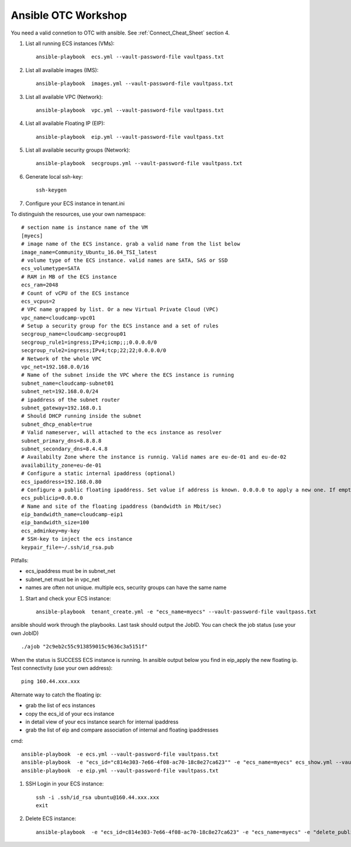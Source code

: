 Ansible OTC Workshop
====================

You need  a valid connetion to OTC with ansible. See :ref:`Connect_Cheat_Sheet` section 4.

#. List all running ECS instances (VMs)::

    ansible-playbook  ecs.yml --vault-password-file vaultpass.txt

#. List all available images (IMS)::

    ansible-playbook  images.yml --vault-password-file vaultpass.txt

#. List all available VPC (Network)::

    ansible-playbook  vpc.yml --vault-password-file vaultpass.txt

#. List all available Floating IP (EIP)::

    ansible-playbook  eip.yml --vault-password-file vaultpass.txt

#. List all available security groups (Network)::

    ansible-playbook  secgroups.yml --vault-password-file vaultpass.txt

#. Generate local ssh-key::

    ssh-keygen

#. Configure your ECS instance in tenant.ini

To distinguish the resources, use your own namespace::

    # section name is instance name of the VM
    [myecs]
    # image name of the ECS instance. grab a valid name from the list below
    image_name=Community_Ubuntu_16.04_TSI_latest
    # volume type of the ECS instance. valid names are SATA, SAS or SSD
    ecs_volumetype=SATA
    # RAM in MB of the ECS instance
    ecs_ram=2048
    # Count of vCPU of the ECS instance
    ecs_vcpus=2
    # VPC name grapped by list. Or a new Virtual Private Cloud (VPC)
    vpc_name=cloudcamp-vpc01
    # Setup a security group for the ECS instance and a set of rules
    secgroup_name=cloudcamp-secgroup01
    secgroup_rule1=ingress;IPv4;icmp;;;0.0.0.0/0
    secgroup_rule2=ingress;IPv4;tcp;22;22;0.0.0.0/0
    # Network of the whole VPC
    vpc_net=192.168.0.0/16
    # Name of the subnet inside the VPC where the ECS instance is running
    subnet_name=cloudcamp-subnet01
    subnet_net=192.168.0.0/24
    # ipaddress of the subnet router
    subnet_gateway=192.168.0.1
    # Should DHCP running inside the subnet
    subnet_dhcp_enable=true
    # Valid nameserver, will attached to the ecs instance as resolver
    subnet_primary_dns=8.8.8.8
    subnet_secondary_dns=8.4.4.8
    # Availabilty Zone where the instance is runnig. Valid names are eu-de-01 and eu-de-02
    availability_zone=eu-de-01
    # Configure a static internal ipaddress (optional)
    ecs_ipaddress=192.168.0.80
    # Configure a public floating ipaddress. Set value if address is known. 0.0.0.0 to apply a new one. If empty no floating ip will set
    ecs_publicip=0.0.0.0
    # Name and site of the floating ipaddress (bandwidth in Mbit/sec)
    eip_bandwidth_name=cloudcamp-eip1
    eip_bandwidth_size=100
    ecs_adminkey=my-key
    # SSH-key to inject the ecs instance
    keypair_file=~/.ssh/id_rsa.pub

Pitfalls: 

* ecs_ipaddress must be in subnet_net
* subnet_net must be in vpc_net
* names are often not unique. multiple ecs, security groups can have the same name

#. Start and check your ECS instance::

    ansible-playbook  tenant_create.yml -e "ecs_name=myecs" --vault-password-file vaultpass.txt

ansible should work through the playbooks. Last task should output the JobID. 
You can check the job status (use your own JobID) ::

    ./ajob "2c9eb2c55c913859015c9636c3a5151f"

When the status is SUCCESS ECS instance is running.
In ansible output below you find in eip_apply the new floating ip. 
Test connectivity (use your own address)::

    ping 160.44.xxx.xxx

Alternate way to catch the floating ip:

* grab the list of ecs instances
* copy the ecs_id of your ecs instance
* in detail view of your ecs instance search for internal ipaddress
* grab the list of eip and compare association of internal and floating ipaddresses

cmd::

    ansible-playbook  -e ecs.yml --vault-password-file vaultpass.txt
    ansible-playbook  -e "ecs_id="c814e303-7e66-4f08-ac70-18c8e27ca623"" -e "ecs_name=myecs" ecs_show.yml --vault-password-file vaultpass.txt
    ansible-playbook  -e eip.yml --vault-password-file vaultpass.txt

#. SSH Login in your ECS instance::

    ssh -i .ssh/id_rsa ubuntu@160.44.xxx.xxx
    exit

#. Delete ECS instance::

    ansible-playbook  -e "ecs_id=c814e303-7e66-4f08-ac70-18c8e27ca623" -e "ecs_name=myecs" -e "delete_publicip=1" -e  "delete_volume=1" ecs_delete.yml --vault-password-file vaultpass.txt
